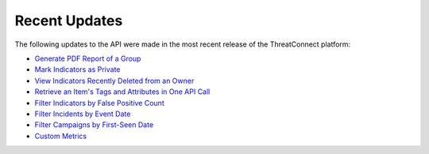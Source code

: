 Recent Updates
==============

The following updates to the API were made in the most recent release of the ThreatConnect platform:

- `Generate PDF Report of a Group <#create-pdf-report-for-groups>`_
- `Mark Indicators as Private <#private-indicators>`_
- `View Indicators Recently Deleted from an Owner <#viewing-recently-deleted-indicators>`_
- `Retrieve an Item's Tags and Attributes in One API Call <#retrieving-an-item-s-tags-and-attributes>`_
- `Filter Indicators by False Positive Count <#filtering-indicators>`_
- `Filter Incidents by Event Date <#filtering-groups>`_
- `Filter Campaigns by First-Seen Date <#filtering-groups>`_
- `Custom Metrics <#custom-metrics>`_
